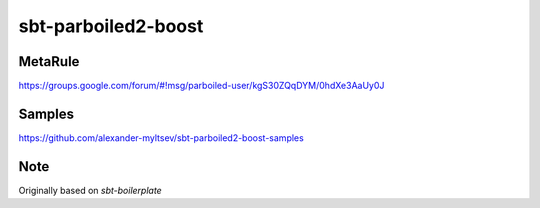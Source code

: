 sbt-parboiled2-boost
====================

MetaRule
--------

https://groups.google.com/forum/#!msg/parboiled-user/kgS30ZQqDYM/0hdXe3AaUy0J

Samples
-------

https://github.com/alexander-myltsev/sbt-parboiled2-boost-samples

Note
----

Originally based on `sbt-boilerplate`